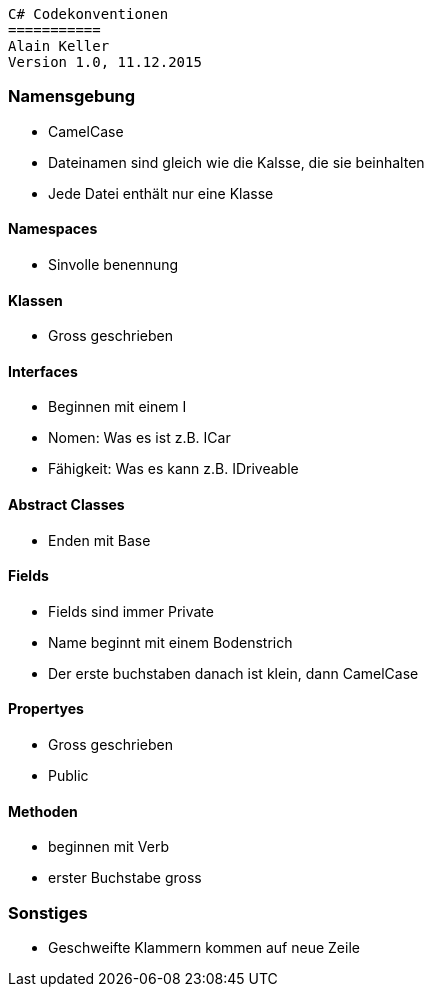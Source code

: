 ----
C# Codekonventionen
===========
Alain Keller
Version 1.0, 11.12.2015
----

=== Namensgebung
    * CamelCase 
    * Dateinamen sind gleich wie die Kalsse, die sie beinhalten
    * Jede Datei enthält nur eine Klasse
    
==== Namespaces
    * Sinvolle benennung
    
==== Klassen
    * Gross geschrieben
    
==== Interfaces
    * Beginnen mit einem I
    * Nomen: Was es ist z.B. ICar
    * Fähigkeit: Was es kann z.B. IDriveable

==== Abstract Classes
    * Enden mit Base
    
==== Fields
    * Fields sind immer Private
    * Name beginnt mit einem Bodenstrich 
    * Der erste buchstaben danach ist klein, dann CamelCase
    
==== Propertyes
    * Gross geschrieben
    * Public
    
==== Methoden
    * beginnen mit Verb
    * erster Buchstabe gross

=== Sonstiges
    * Geschweifte Klammern kommen auf neue Zeile